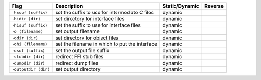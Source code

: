 .. This file is generated by utils/mkUserGuidePart

+----------------------------------------------------+------------------------------------------------------------------------------------------------------+--------------------------------+----------------------------------------------------+
| Flag                                               | Description                                                                                          | Static/Dynamic                 | Reverse                                            |
+====================================================+======================================================================================================+================================+====================================================+
| ``-hcsuf ⟨suffix⟩``                                | set the suffix to use for intermediate C files                                                       | dynamic                        |                                                    |
+----------------------------------------------------+------------------------------------------------------------------------------------------------------+--------------------------------+----------------------------------------------------+
| ``-hidir ⟨dir⟩``                                   | set directory for interface files                                                                    | dynamic                        |                                                    |
+----------------------------------------------------+------------------------------------------------------------------------------------------------------+--------------------------------+----------------------------------------------------+
| ``-hisuf ⟨suffix⟩``                                | set the suffix to use for interface files                                                            | dynamic                        |                                                    |
+----------------------------------------------------+------------------------------------------------------------------------------------------------------+--------------------------------+----------------------------------------------------+
| ``-o ⟨filename⟩``                                  | set output filename                                                                                  | dynamic                        |                                                    |
+----------------------------------------------------+------------------------------------------------------------------------------------------------------+--------------------------------+----------------------------------------------------+
| ``-odir ⟨dir⟩``                                    | set directory for object files                                                                       | dynamic                        |                                                    |
+----------------------------------------------------+------------------------------------------------------------------------------------------------------+--------------------------------+----------------------------------------------------+
| ``-ohi ⟨filename⟩``                                | set the filename in which to put the interface                                                       | dynamic                        |                                                    |
+----------------------------------------------------+------------------------------------------------------------------------------------------------------+--------------------------------+----------------------------------------------------+
| ``-osuf ⟨suffix⟩``                                 | set the output file suffix                                                                           | dynamic                        |                                                    |
+----------------------------------------------------+------------------------------------------------------------------------------------------------------+--------------------------------+----------------------------------------------------+
| ``-stubdir ⟨dir⟩``                                 | redirect FFI stub files                                                                              | dynamic                        |                                                    |
+----------------------------------------------------+------------------------------------------------------------------------------------------------------+--------------------------------+----------------------------------------------------+
| ``-dumpdir ⟨dir⟩``                                 | redirect dump files                                                                                  | dynamic                        |                                                    |
+----------------------------------------------------+------------------------------------------------------------------------------------------------------+--------------------------------+----------------------------------------------------+
| ``-outputdir ⟨dir⟩``                               | set output directory                                                                                 | dynamic                        |                                                    |
+----------------------------------------------------+------------------------------------------------------------------------------------------------------+--------------------------------+----------------------------------------------------+

